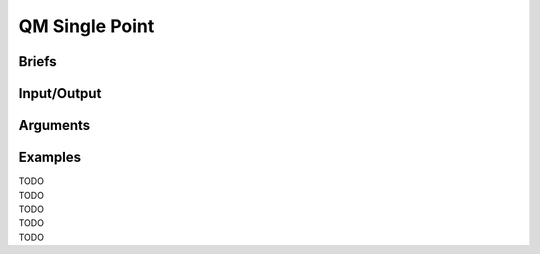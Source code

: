 ==============================================
 QM Single Point
==============================================

Briefs
==============================================

Input/Output
==============================================

.. panels::

    :column: col-lg-12 col-md-12 col-sm-12 col-xs-12 p-2 text-left

    (the DFD)                    


Arguments
==============================================

Examples
==============================================

| TODO
| TODO
| TODO
| TODO
| TODO

.. As a quick-start, we will modify from a main script template
.. provided under the ``/template`` folder of EnzyHTP.

.. - I will explain functions used in the template
.. - Talk about how they can be modified to match customized demand from users.
.. - Commonly changed parts are highlighted in the **blue boxes**.

.. **This will result in a main script. 
.. Running this main script will perform a HTP workflow addressing your research target.**

.. .. note::

..     The code below are sections from ``template/template_main.py``

.. 1.1 Workflow Configurations
.. ------------------------------------
.. This part of the code configure the workflow with some settings, I will break it
.. down into chunks and explain each of them. You can modify this part of the template
.. to change the configuration of the workflow.

.. .. panels::

..     :column: col-lg-12 col-md-12 col-sm-12 col-xs-12 p-2 text-left

..     .. code:: python                                               
                                                                    
..         import pickle                                              
                                                                    
..         from core.clusters.accre import Accre                      
..         from Class_PDB import PDB                                  
..         from Class_Conf import Config                              
..         from helper import write_data                              

..     This import EnzyHTP functions/classes to this script. We won't 
..     change anything here in our quick-start.                       

..     ------------------------
..     :column: col-lg-12 col-md-12 col-sm-12 col-xs-12 p-2 text-left

..     .. code:: python                                                  
                                                                    
..         # Configurations                                              
..         ## resource of the main script                                
..         Config.n_cores = 1                                            
..         Config.max_core = 2000 #MB                                    
..         ## Details of MD                                              
..         Config.Amber.conf_equi['nstlim'] = 500000 # * 2 fs = 1 ns     
..         Config.Amber.conf_prod['nstlim'] = 55000000 # * 2 fs = 110 ns 
..         Config.Amber.conf_prod['ntwx'] = '50000' # * 2 fs = 0.1 ns    

..     This part configures part of the workflow behavior.

..     .. dropdown:: :fa:`eye,mr-1` Click to see code explanation

..         The upper part configures the resource this main script would expect. They mostly only used for running python,
..         MD and QM will be wrapped up and submitted to computing nodes by `ARMer@EnzyHTP <https://pubs.acs.org/doi/10.1021/acs.jcim.3c00618>`_.
..         So 1 CPU and 2000 MB is enough.

..         The lower part configures settings for MD simulations. (The MD settings here applies globally in this main script.)     
..         Both are set by changing values of constants in the Config class.
                                                                        
..         ``Config``                     
..             contains general settings.
..         ``Config.Amber``               
..             contains Amber specific settings.
..         ``Config.Amber.conf_prod``     
..             is a dictionary that contains settings of the production run of the MD. (those would appears in your .in files)
..             You can find settings of other MD steps (min, heat, equi) using the same naming convention.
    
..     .. note::

..         **Where to modify? (Examples)**

..         - change the length of the MD by changing to ``Config.Amber.conf_prod['nstlim'] = 10000``
..         - change the temperature of the MD by adding

..             .. code::
            
..                 Config.Amber.conf_prod['temp0'] = '400.0'
..                 Config.Amber.conf_equi['temp0'] = '400.0'
..                 Config.Amber.conf_heat['temp0'] = '400.0'

..         - change the solvation box of the MD by adding

..             .. code::
            
..                 Config.Amber.box_type = 'box' # default: oct
..                 Config.Amber.box_size = 20 # default: 10

..     ------------------------
..     :column: col-lg-12 col-md-12 col-sm-12 col-xs-12 p-2 text-left

..     .. code:: python                                                  
                                                                    
..         # Input                                                       
..         mutants = [                                                   
..             ['AA9R', 'NA22K'],                                        
..             ['VA127D', 'YA128D'],                                     
..             ['RA163L']                                                
..         ]                                                             
..         wt_pdb = "KE_07_R7_2_S.pdb"                                   
..         # Output                                                      
..         data_output_path_pickle = './mutant_property.pickle'          
..         data_output_path_dat = './mutant_property.dat'                

..     This part contains the overall input of the high-throughput workflow.

..     .. dropdown:: :fa:`eye,mr-1` Click to see code explanation

..         ``mutants``
..             set a list of mutants of interest. Each mutant is described by a list of flags specifying mutations.
..             They conform a format of ``XA##Y`` which A is the chain id. (if omitting the chain id, it will using chain A as default.)
..         ``wt_pdb``
..             set path of the PDB file contaning the wild-type structure. This structure needs to be a structure that contains
..             **no missing parts (except for the hydrogens), no wrong parts, and no redundant parts (except water).** (There will be less requirements for this input
..             in the next version of EnzyHTP with the new architecture and the docking module.)                         
..         ``data_output_path_pickle``
..             set path for the output data. (when using pickle, see the comment in later section)
..         ``data_output_path_dat``
..             set path for the output data. (when using just text)

..     .. note::

..         **Where to modify? (Examples)**

..         - apply your actual research target by changing ``mutants = ['YOUR_MUTANT_1', 'YOUR_MUTANT_2']`` and ``wt_pdb = 'a_different_enzyme.pdb'``


.. 1.2 Workflow Body
.. ------------------------------------
.. This following parts assemble EnzyHTP functions to a workflow and loops through mutants.

.. .. panels::

..     :column: col-lg-12 col-md-12 col-sm-12 col-xs-12 p-2 text-left

..     .. code:: python                                                  
                                                                    
..         def main():
..             for mut in mutants:        
..             # Prepare
..                 pdb_obj = PDB(wt_pdb, wk_dir=f"./mutation_{'_'.join(mut)}")
..                 pdb_obj.rm_wat()
..                 pdb_obj.rm_allH()
..                 pdb_obj.get_protonation(if_prt_ligand=0)

..     This 1st part prepares the enzyme.

..     .. dropdown:: :fa:`eye,mr-1` Click to see code explanation

..         .. note::

..             In the old architecture of EnzyHTP, the code is centered around the PDB class. It represents the PDB file
..             of your current structure of operation. Changes to the structure will create a new PDB file and associate
..             with the PDB object by ``pdb_obj.path``. A Structure object can be generated on demand by ``pdb_obj.get_stru()``.
..             This design is entirely changed in the new architecture. EnzyHTP will center around the Structure class in the next
..             version. (Expecting it next spring.)

..         For each mutant in mutants of interest, we first create a PDB object using the wild-type pdb. In PDB():
    
..         ``wk_dir``
..             allows you to set sub-directories for each mutant. In the template it is named by putting the
..             flag of the mutations together using ``join``.

..         Then, the ``rm_wat()`` method removes water and counter ions.
..         And ``rm_allH()`` method removes all the hydrogens in the structure in case there are wrong
..         ones. By default, it won't remove those on the ligand. Finally, ``get_protonation()`` protonate the
..         structure with correct protonation state.

..         ``if_prt_ligand``
..             set if you want to also protonate the ligand. It is turned off by default since you may want to have absolute control
..             of the protonate states on your ligand in most of the time.

..     ------------------------
..     :column: col-lg-12 col-md-12 col-sm-12 col-xs-12 p-2 text-left

..     .. code:: python                                                  
                                                                    
..         # Mutation
..                 pdb_obj.Add_MutaFlag(mut)
..                 pdb_obj.PDB2PDBwLeap()
..                 ## use minimization to relax the crude initial mutant structure
..                 pdb_obj.PDB2FF(local_lig=0, ifsavepdb=1)
..                 pdb_obj.PDBMin(cycle=20000,
..                             engine='Amber_CPU', 
..                             if_cluster_job=1,
..                             cluster=Accre(),
..                             period=180,
..                             res_setting={'node_cores': '24',
..                                             'mem_per_core' : '3G',
..                                             'account':'xxx'} )
..                 pdb_obj.rm_wat()
..                 ## protonation perturbed by mutations
..                 pdb_obj.rm_allH()
..                 pdb_obj.get_protonation(if_prt_ligand=0)

..     This 2st part mutate the enzyme. (still in the loop)

..     .. dropdown:: :fa:`eye,mr-1` Click to see code explanation

..         For each prepared PDB object, we use ``Add_MutaFlag()`` to assign the mutation we want to investigate.
..         You can also replace mut with ``r`` to generate random mutations.

..         .. note::

..             In the next version of EnzyHTP, we developed a
..             `more powerful way <https://github.com/ChemBioHTP/EnzyHTP/blob/29071a4fa6840f446ca40e0ec49b98dcf8b189f5/enzy_htp/mutation/api.py#L67>`_
..             that allows you to assign a set of target mutants.
        
..         | ``PDB2PDBwLeap()`` deploy the mutant structure to the PDB object.
..         | ``PDB2FF()`` solve the system and generate Amber parameter files based on the PDB for the following MM minimization.

..             ``local_lig``
..                 specifies whether always regenerate the parameter for the ligand or generate only once for each ligand.
..                 By default it is False and it creates a ligand/ folder under the same folder as you run this main script (the parent directory
..                 of all mutant sub-directories) and frcmod and prepin files will be generated (once for each unique ligand name) and shared in this
..                 folder by all mutants.
..                 It also allows you to costomize your own ligand (say it names "XYZ") parameter files by just putting 2 files
..                 named ``ligand_XYZ.prepin`` and ``ligand_XYZ.frcmod``.

..         | ``PDBMin()`` runs a MM minimization to relax possible bad contacts from mutations. In this method:

..             ``cycle``
..                 specifies the number of minimization steps.
..             ``engine``
..                 specifies the minimization engine. 
..                 (only Amber_CPU and Amber_GPU is supported here. using GPU is not recommanded here 
..                 due to the illegal memory problem brought by potential large forces from bad contact.)
..             ``if_cluster_job``
..                 specifies the minimization will by submitted to another computing node.
            
..             (following commands are only used when if_cluster_job=1)

..             ``cluster``
..                 provide the information of the cluster. The information is wrapped up as a ClusterInterface class.
..                 Take a 1-time effort and make one for your local HPC by fullfilling requests from `ClusterInterface <https://github.com/ChemBioHTP/EnzyHTP/blob/47f733b994fd3b96b3aff6f4d0174a9718da6617/core/clusters/_interface.py#L11>`_ 
..                 You can use the `Accre <https://github.com/ChemBioHTP/EnzyHTP/blob/master/core/clusters/accre.py>`_ class as reference. (Note that there are some optional methods defined in the Accre class)
                
..                 `Here is a tutorial of steps to support your local cluster. <qkst_cluster.html>`_

..             ``period``
..                 the time period that EnzyHTP will check for the completion of the job.

..             ``res_setting``
..                 set the resource requesting from the cluster. Check available keys from `here <https://github.com/ChemBioHTP/EnzyHTP/blob/47f733b994fd3b96b3aff6f4d0174a9718da6617/core/clusters/_interface.py#L49>`_

..         | ``rm_wat()`` removes waters from the minimization.
..         | ``rm_allH()`` removes all the hydrogens.
..         | ``get_protonation()`` protonates the enzyme again considering it perturbed by mutations.

..     .. note::

..         **Where to modify? (Examples)**

..         - Support your local cluster by changing ``cluster = Name_of_your_cluster()`` (`The Tutorial of supporting your local cluster. <qkst_cluster.html>`_)
..         - For Accre user, use a real account by changing ``'account':'your_real_account_name'``
..         - You can also remove this whole section if you don't want to do mutation.

..     ------------------------
..     :column: col-lg-12 col-md-12 col-sm-12 col-xs-12 p-2 text-left

..     .. code:: python                                                  
                                                                    
..         # MD sampling
..                 pdb_obj.PDB2FF(local_lig=0, ifsavepdb=1)
..                 pdb_obj.PDBMD(engine='Amber_GPU', 
..                             if_cluster_job=1,
..                             cluster=Accre(),
..                             period=600,
..                             res_setting={'account':'xxx'} )
..                 ## sample from traj (.nc file)
..                 pdb_obj.nc2mdcrd(start=101,step=10)

..     This 3rd part sample a geometrical ensemble for the enzyme. (still in the loop)

..     .. dropdown:: :fa:`eye,mr-1` Click to see code explanation

..         For each mutated PDB object, we use ``PDB2FF()`` to solve the system and generate Amber parameter files. (explained in the 2nd part)
..         We also saved the solvated pdb by ``ifsavepdb=1`` here to record the very input structure of MD.

..         We then run a MD simulation with ``PDBMD()`` it is also configured to be submitted to queue as explained above in ``PDBMin()``.

..         After MD finishes, we sample snapshots from MD using ``nc2mdcrd()``. You can specify the start and end frame as well as stepsize or total frames.
..         See details here `<https://github.com/ChemBioHTP/EnzyHTP/blob/47f733b994fd3b96b3aff6f4d0174a9718da6617/Class_PDB.py#L2370>`_

..     .. note::

..         **Where to modify? (Examples)**

..         - support your local cluster by changing ``cluster = Name_of_your_cluster()`` (`The Tutorial of supporting your local cluster. <qkst_cluster.html>`_)
..         - for Accre user, use a real account by changing ``'account':'your_real_account_name'``

..     ------------------------
..     :column: col-lg-12 col-md-12 col-sm-12 col-xs-12 p-2 text-left

..     .. code:: python                                                  
                                                                    
..         # QM Cluster
..                 atom_mask = ':101,254'
..                 g_route = '# pbe1pbe/def2SVP nosymm'
..                 pdb_obj.PDB2QMCluster(  atom_mask, 
..                                         g_route=g_route,
..                                         ifchk=1,
..                                         if_cluster_job=1, 
..                                         cluster=Accre(), 
..                                         job_array_size=20,
..                                         period=120,
..                                         res_setting={'account':'xxx'} )
..                 pdb_obj.get_fchk(keep_chk=0)

..     This 4th part calculate wavefunction for active site of the enzyme using QM. (still in the loop)

..     .. dropdown:: :fa:`eye,mr-1` Click to see code explanation

..         The MD simulation will add trajectory as a property into the pdb object ``pdb_obj.mdcrd``, we use ``PDB2QMCluster()`` to calculate QM for
..         a QM cluster. This QM cluster is defined by
        
..         ``atom_mask``
..             the pseudo-amber-style masking for the QM cluster region. (only support residue selection for this old version.)
..         ``g_route``
..             the exact line that will be in the gaussain input file specifying the level of theory.

..         The ``PDB2QMCluster()`` method is also running QM on other computing nodes like mentioned in PDBMin() in the 2nd section.

..         After QM, we use ``get_fchk()`` to generate readable wavefunction files.

..         .. note::
..             The QM interface and the selection syntax in atom_mask is entirely changed in the new architecture. We use pymol as the selection engine
..             now so it follows the pymol syntax with the full pymol structure selection power.

..     .. note::

..         **Where to modify? (Examples)**

..         - support your local cluster by changing ``cluster = Name_of_your_cluster()`` (`The Tutorial of supporting your local cluster. <qkst_cluster.html>`_)
..         - for Accre user, use a real account by changing ``'account':'your_real_account_name'``
..         - change QM region by changing ``atom_mask = ':123,456,789'`` 
..         - change QM level of theory by changing ``g_route = '# b3lyp/def2svp em=gd3bj nosymm'`` Note that ``nosymm`` is always needed.
..         - You can also remove this whole section if you don't want to do QM.

..     ------------------------
..     :column: col-lg-12 col-md-12 col-sm-12 col-xs-12 p-2 text-left

..     .. code:: python                                                  
                                                                    
..         # --- Analysis ---
..                 pdb_obj.get_stru()
..                 # targeting C-I bond
..                 a1 = int(pdb_obj.stru.ligands[0].CAE)
..                 a2 = int(pdb_obj.stru.ligands[0].H2)
..                 a1qm = pdb_obj.qm_cluster_map[str(a1)]
..                 a2qm = pdb_obj.qm_cluster_map[str(a2)]
..                 # Field Strength (MM)
..                 e_atom_mask = ':1-100,102-253'
..                 e_list = pdb_obj.get_field_strength(
..                     e_atom_mask,
..                     a1=a1, a2=a2, bond_p1='center') 
..                 # Bond Dipole Moment (QM)
..                 dipole_list = PDB.get_bond_dipole(pdb_obj.qm_cluster_fchk, a1qm, a2qm)

..                 # SASA ratio
..                 mask_sasa = ":9,11,48,50,101,128,201,202,222"
..                 mask_pro = ":1-253"
..                 mask_sub = ":254"
..                 sasa_ratio = PDB.get_sasa_ratio(str(pdb_obj.prmtop_path), str(pdb_obj.mdcrd), 
..                                                 mask_pro, mask_sasa, mask_sub)

..     This 5th part calculate all kinds of properties for each mutant. (still in the loop)

..     .. dropdown:: :fa:`eye,mr-1` Click to see code explanation

..         With the model generated by QM and MM, we calculate enzyme's internal electric field strength (``get_field_strength``),
..         the reacting bond dipole moment (``get_bond_dipole``), and the substrate positing index (or SASA ratio) (``get_sasa_ratio``).
..         Note that we use ``get_stru()`` to update the topology to the latest one before MD.

..         Most of the code are self-explaining in this part. I will explain for:
        
..         ``a1 = int(pdb_obj.stru.ligands[0].CAE)``
..             This gets the atomic index of the "CAE" atom in the substrate. The index is access in a pythonic way.
..         ``a1qm = pdb_obj.qm_cluster_map[str(a1)]``
..             This converts the atom index of a1 in the PDB to the atom index of a1 in the gaussain input/output file.
..         ``e_atom_mask``
..             This defines the region that EnzyHTP use to calculate the electric field strength.
..         ``mask_sasa, mask_pro, mask_sub``
..             These masks are the only masks that support the full Amber masking syntax.

..     .. note::

..         **Where to modify? (Examples)**

..         - keep only functions that calculate the properties your want.
..         - add functions to calculate other properties like 

..             .. code::

..                 # MMPBSA
..                 ligand_mask = ":902"
..                 mmpbsa_result_dict = pdb_obj.get_mmpbsa_binding(
..                     ligand_mask,
..                     cluster=Accre(),
..                     res_setting = {'account':'yang_lab'})

..     ------------------------
..     :column: col-lg-12 col-md-12 col-sm-12 col-xs-12 p-2 text-left

..     .. code:: python                                                  
                                                                    
..         # Output (choose one of the two)
..                 # write output (python style)
..                 result = {
..                     'mutant':pdb_obj.MutaFlags,
..                     'field_strength': e_list,
..                     'bond_dipole': dipole_list,
..                     'sasa_ratio': sasa_ratio,
..                     'traj': pdb_obj.mdcrd,
..                     }
..                 with open(data_output_path_pickle, "ab") as of:
..                     pickle.dump(result, of)

..                 # write output (readable style)
..                 write_data(
..                     pdb_obj.MutaFlags, 
..                     {
..                     'field_strength': e_list,
..                     'bond_dipole': dipole_list,
..                     'sasa_ratio': sasa_ratio,
..                     'traj': pdb_obj.mdcrd,
..                     },
..                     data_output_path_dat)

..     This 6th part save our results for each mutant to the output file (still in the loop)

..     You can choose between 2 styles: **pickle** or **readable**. If you don't know what pickle is, choose
..     readable. You need to delete or comment out the other one after choosing. (otherwise it will save both)

..     This will save the data in a file that **you specified at the beginning**. Both are python friendly that
..     you can use python to further plot/analyze the data


.. 2. Running the Workflow
.. ==============================================
.. Now we finished customizing the workflow. It is the time for launching it.

.. Here is what your working directory should look like before the launching:

.. .. code:: bash

..     .
..     ├── template_main.py
..     ├── template_hpc_submission.sh
..     ├── your_target_wt_enzyme.pdb
..     └── ligands # (optional) add this when you customize ligand parameters
..         ├── ligand_XYZ.frcmod # XYZ is the ligand 3-letter code
..         └── ligand_XYZ.prepin

.. (``template/template_wk_dir`` give an example of such a working dir before putting the 2 scripts in)

.. ``template_hpc_submission.sh`` is the job submission script for our workflow main script (``template_main.py``). This main script runs only requires 1 CPU and 6GB memory.
.. It will submit computationally intensive jobs in the workflow to other computing nodes. (e.g.: MD and QM) 
.. The walltime for the main script should cover the maximum time span of your workflow.

.. .. dropdown:: :fa:`eye,mr-1` **Do this** if you are NOT in Vanderbilt...

..     You may also need to modify the ``template_hpc_submission.sh`` to match with your local cluster. Here are some instructions:

..     In ``template_hpc_submission.sh``:

..     1. Change ``line 1-10`` (resource settings) to match your local cluster's scheduler syntax. (checkout the submission script you normally use)
..     2. Change ``line 12-24`` (environment settings) to match your local environmental setting (e.g.: how you normally load Gaussian, AmberTool, and Multiwfn)

.. .. dropdown:: :fa:`eye,mr-1` **Do this** if you are in Vanderbilt...

..     In ``template_hpc_submission.sh``:

..     1. Change ``xxx`` in ``line 3`` to a valid value. (e.g.: yang_lab)
..     2. Change ``EFdesMD`` in ``line 2`` to a customized name for your workflow
..     3. Change the path of conda ``line 22`` and the path of EnzyHTP ``line 24`` to match your own paths

.. Now submit the main script under this working directory. Here is an example command for submission on ACCRE @Vanderbilt:

.. .. code:: bash

..     sbatch template_hpc_submission.sh

.. **Now wait for results and enjoy the power of automation of EnzyHTP!**
